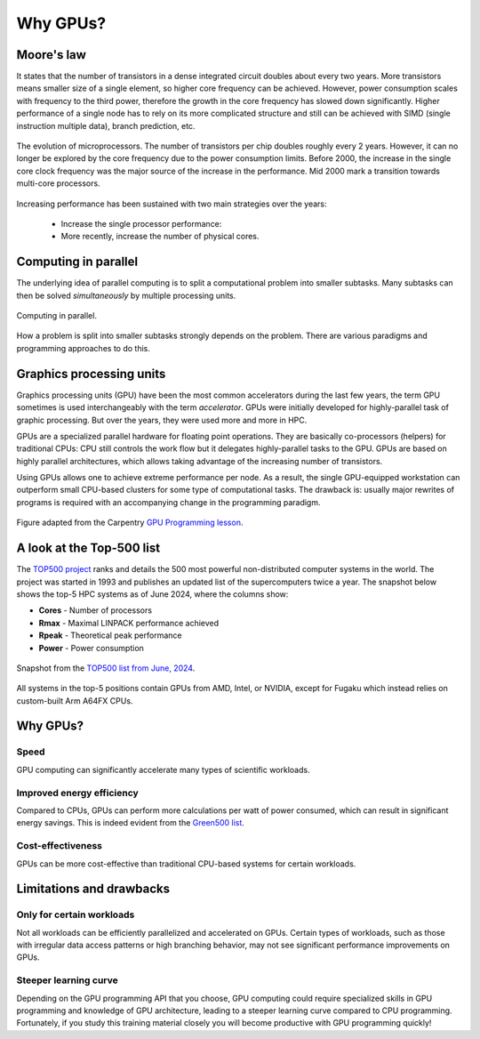 .. _gpu-history:

Why GPUs?
=========

.. questions::

   - What is Moore's law?
   - What problem do GPUs solve?

.. objectives::

   - Explain the historical development of microprocessors and how GPUs enable 
     continued scaling in computational power

.. instructor-note::

   - 15 min teaching
   - 0 min exercises


Moore's law
-----------

It states that the number of transistors in a dense integrated circuit doubles about every two years.
More transistors means smaller size of a single element, so higher core frequency can be achieved.
However, power consumption scales with frequency to the third power, therefore the growth in the core frequency has slowed down significantly.
Higher performance of a single node has to rely on its more complicated structure and still can be achieved with SIMD (single instruction multiple data), branch prediction, etc.

.. figure:: img/history/microprocessor-trend-data.png
   :align: center

   The evolution of microprocessors.
   The number of transistors per chip doubles roughly every 2 years.
   However, it can no longer be explored by the core frequency due to the power consumption limits.
   Before 2000, the increase in the single core clock frequency was the major source of the 
   increase in the performance. Mid 2000 mark a transition towards multi-core processors.

Increasing performance has been sustained with two main strategies over the years:

    - Increase the single processor performance: 
    - More recently, increase the number of physical cores.


Computing in parallel
---------------------

The underlying idea of parallel computing is to split a computational problem into smaller 
subtasks. Many subtasks can then be solved *simultaneously* by multiple processing units. 

.. figure:: img/history/compp.png
   :align: center
   
   Computing in parallel.

How a problem is split into smaller subtasks strongly depends on the problem. 
There are various paradigms and programming approaches to do this. 


Graphics processing units
-------------------------

Graphics processing units (GPU) have been the most common accelerators during the last few years, the term GPU sometimes is used interchangeably with the term *accelerator*.
GPUs were initially developed for highly-parallel task of graphic processing.
But over the years, they were used more and more in HPC.

GPUs are a specialized parallel hardware for floating point operations.
They are basically co-processors (helpers) for traditional CPUs: CPU still controls the work flow
but it delegates highly-parallel tasks to the GPU.
GPUs are based on highly parallel architectures, which allows taking advantage of the 
increasing number of transistors.

Using GPUs allows one to achieve extreme performance per node.
As a result, the single GPU-equipped workstation can outperform small CPU-based clusters 
for some type of computational tasks. The drawback is: usually major rewrites of programs is required
with an accompanying change in the programming paradigm.

.. callout:: Host vs device

   GPU-enabled systems require a heterogeneous programming model that involves both 
   CPU and GPU, where the CPU and its memory are referred to as the host, 
   and the GPU and its memory as the device.

.. figure:: img/history/CPU_and_GPU_separated.png
   :align: center

   Figure adapted from the Carpentry `GPU Programming lesson <https://carpentries-incubator.github.io/lesson-gpu-programming/>`__.


A look at the Top-500 list
--------------------------

The `TOP500 project <https://www.top500.org/>`__ ranks and details the 500 most powerful non-distributed computer systems in the world. The project was started in 1993 and publishes an updated list of the supercomputers twice a year. The snapshot below shows the top-5 HPC systems as of June 2024, where the columns show:

- **Cores** - Number of processors 
- **Rmax** - Maximal LINPACK performance achieved
- **Rpeak** - Theoretical peak performance
- **Power** - Power consumption

.. figure:: img/history/top-5.png
   :align: center

   Snapshot from the `TOP500 list from June, 2024 <https://www.top500.org/lists/top500/2024/06/>`__.

All systems in the top-5 positions contain GPUs from AMD, Intel, or NVIDIA, except for Fugaku which instead relies on custom-built Arm A64FX CPUs.


Why GPUs?
---------

Speed
^^^^^

GPU computing can significantly accelerate many types of scientific workloads.

Improved energy efficiency
^^^^^^^^^^^^^^^^^^^^^^^^^^

Compared to CPUs, GPUs can perform more calculations per watt of power consumed, 
which can result in significant energy savings. This is indeed evident from the `Green500 list <https://www.top500.org/lists/green500/2024/06/>`__.

Cost-effectiveness 
^^^^^^^^^^^^^^^^^^

GPUs can be more cost-effective than traditional CPU-based systems for certain 
workloads.


Limitations and drawbacks
-------------------------

Only for certain workloads
^^^^^^^^^^^^^^^^^^^^^^^^^^

Not all workloads can be efficiently parallelized and accelerated on GPUs. 
Certain types of workloads, such as those with irregular data access patterns or 
high branching behavior, may not see significant performance improvements on GPUs.

Steeper learning curve
^^^^^^^^^^^^^^^^^^^^^^

Depending on the GPU programming API that you choose, GPU computing could 
require specialized skills in GPU programming and knowledge of 
GPU architecture, leading to a steeper learning curve compared to CPU programming. 
Fortunately, if you study this training material closely you will become productive 
with GPU programming quickly!



.. keypoints::

   - GPUs are accelerators for some types of tasks
   - Highly parallilizable compute-intensive tasks are suitable for GPUs
   - New programming skills are needed to use GPUs efficiently
